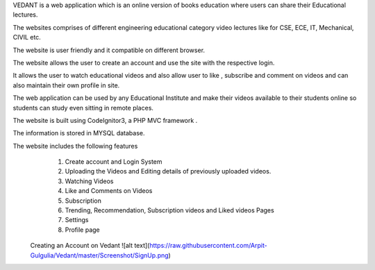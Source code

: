 VEDANT is a web application which is an online version of books education where users can share their Educational lectures.

The websites comprises of different engineering educational category video lectures like for CSE, ECE, IT, Mechanical, CIVIL etc.

The website is user friendly and it compatible on different browser.

The website allows the user to create an account and use the site with the respective login.

It allows the user to watch educational videos and also allow user to like , subscribe and comment on videos and can also maintain their own profile in site.

The web application can be used by any Educational Institute and make their videos available to their students online so students can study even sitting in remote places.

The website is built using CodeIgnitor3, a PHP MVC framework .

The information is stored in MYSQL database.

The website includes the following features
   1. Create account and Login System
   2. Uploading the Videos and Editing details of previously uploaded videos.
   3. Watching Videos
   4. Like and Comments on Videos
   5. Subscription 
   6. Trending, Recommendation, Subscription videos and Liked videos Pages
   7. Settings
   8. Profile page
   
  Creating an Account on Vedant
  ![alt text](https://raw.githubusercontent.com/Arpit-Gulgulia/Vedant/master/Screenshot/SignUp.png)
  
  
